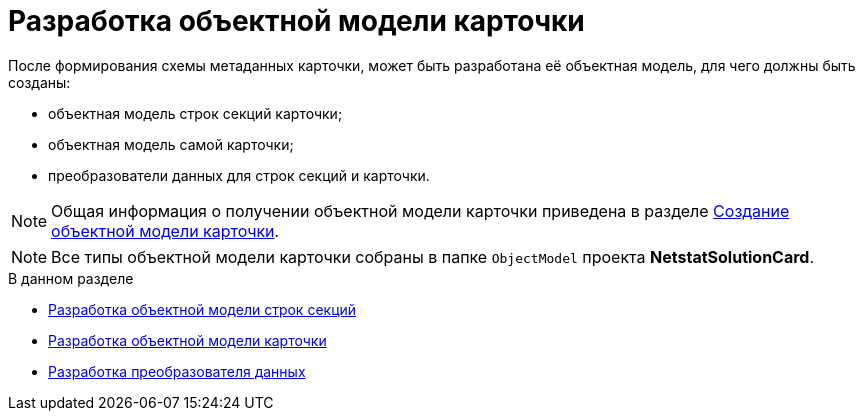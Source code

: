 = Разработка объектной модели карточки

После формирования схемы метаданных карточки, может быть разработана её объектная модель, для чего должны быть созданы:

* объектная модель строк секций карточки;
* объектная модель самой карточки;
* преобразователи данных для строк секций и карточки.

[NOTE]
====
Общая информация о получении объектной модели карточки приведена в разделе xref:solutions/cards/object-model/create-object-model.adoc[Создание объектной модели карточки].
====

[NOTE]
====
Все типы объектной модели карточки собраны в папке `ObjectModel` проекта *NetstatSolutionCard*.
====

.В данном разделе
* xref:CreateCardLib_CardObjectModel_Row.adoc[Разработка объектной модели строк секций]
* xref:CreateCardLib_CardObjectModel_Card.adoc[Разработка объектной модели карточки]
* xref:CreateCardLib_CardObjectModel_Mappers.adoc[Разработка преобразователя данных]
